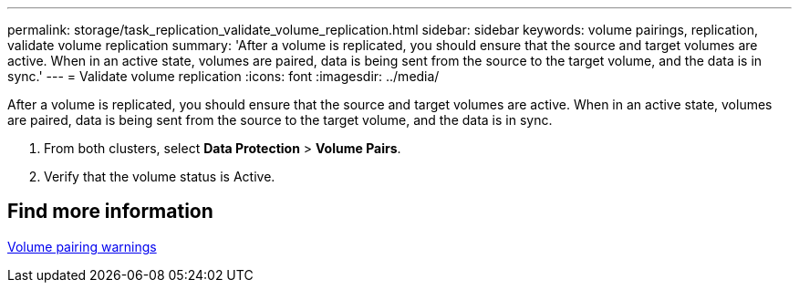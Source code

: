 ---
permalink: storage/task_replication_validate_volume_replication.html
sidebar: sidebar
keywords: volume pairings, replication, validate volume replication
summary: 'After a volume is replicated, you should ensure that the source and target volumes are active. When in an active state, volumes are paired, data is being sent from the source to the target volume, and the data is in sync.'
---
= Validate volume replication
:icons: font
:imagesdir: ../media/

[.lead]
After a volume is replicated, you should ensure that the source and target volumes are active. When in an active state, volumes are paired, data is being sent from the source to the target volume, and the data is in sync.

. From both clusters, select *Data Protection* > *Volume Pairs*.
. Verify that the volume status is Active.

== Find more information

xref:reference_replication_volume_pairing_warnings.adoc[Volume pairing warnings]
